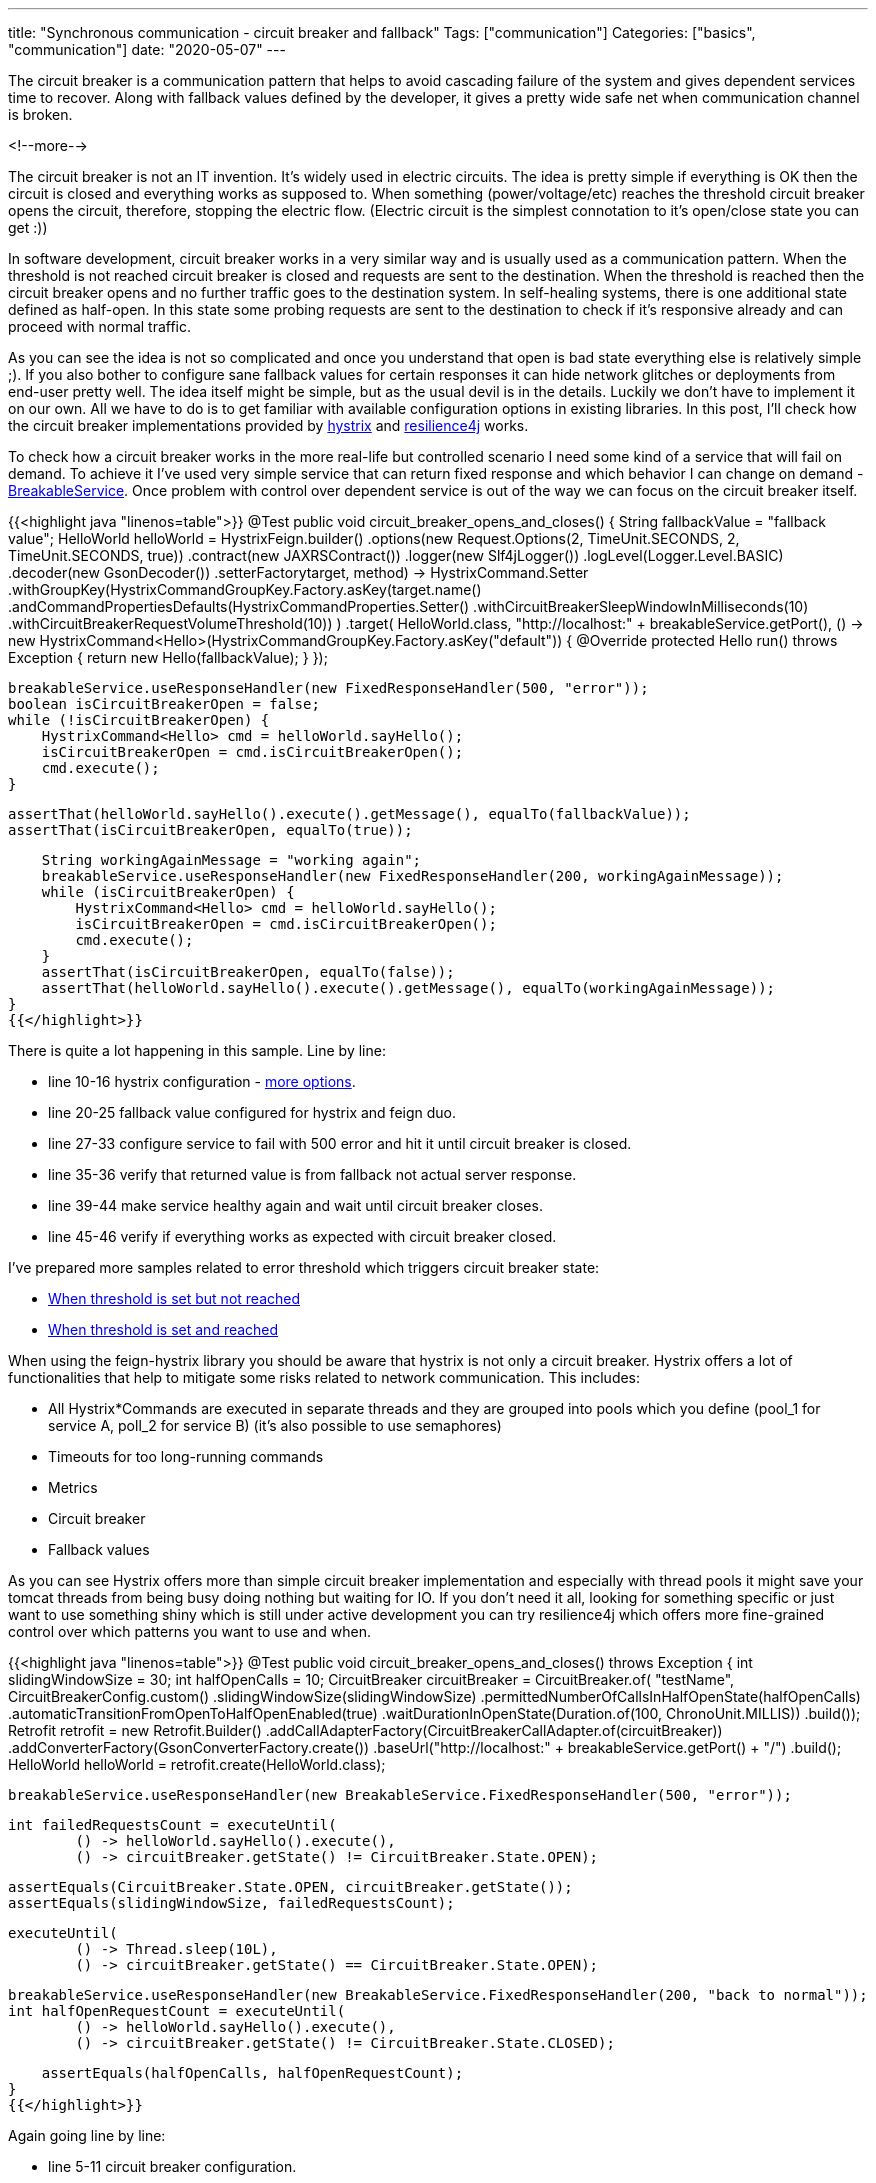 ---
title: "Synchronous communication - circuit breaker and fallback"
Tags: ["communication"]
Categories: ["basics", "communication"]
date: "2020-05-07"
---


The circuit breaker is a communication pattern that helps to avoid cascading failure of the system and gives dependent services time to recover.
Along with fallback values defined by the developer, it gives a pretty wide safe net when communication channel is broken.

<!--more-->

The circuit breaker is not an IT invention.
It’s widely used in electric circuits.
The idea is pretty simple if everything is OK then the circuit is closed and everything works as supposed to.
When something (power/voltage/etc) reaches the threshold circuit breaker opens the circuit, therefore, stopping the electric flow.
(Electric circuit is the simplest connotation to it’s open/close state you can get :))

In software development, circuit breaker works in a very similar way and is usually used as a communication pattern.
When the threshold is not reached circuit breaker is closed and requests are sent to the destination.
When the threshold is reached then the circuit breaker opens and no further traffic goes to the destination system.
In self-healing systems, there is one additional state defined as half-open.
In this state some probing requests are sent to the destination to check if it’s responsive already and can proceed with normal traffic.

As you can see the idea is not so complicated and once you understand that open is bad state everything else is relatively simple ;).
If you also bother to configure sane fallback values for certain responses it can hide network glitches or deployments from end-user pretty well.
The idea itself might be simple, but as the usual devil is in the details.
Luckily we don’t have to implement it on our own.
All we have to do is to get familiar with available configuration options in existing libraries.
In this post, I’ll check how the circuit breaker implementations provided by https://github.com/Netflix/Hystrix[hystrix] and https://github.com/resilience4j/resilience4j[resilience4j] works.

To check how a circuit breaker works in the more real-life but controlled scenario I need some kind of a service that will fail on demand.
To achieve it I’ve used very simple service that can return fixed response and which behavior I can change on demand - https://github.com/blog-pchudzik-examples/synchronous-communication/blob/master/src/test/java/com/pchudzik/blog/examples/asynccommunication/circuitbreaker/BreakableService.java[BreakableService].
Once problem with control over dependent service is out of the way we can focus on the circuit breaker itself.

{{<highlight java "linenos=table">}}
@Test
public void circuit_breaker_opens_and_closes() {
    String fallbackValue = "fallback value";
    HelloWorld helloWorld = HystrixFeign.builder()
            .options(new Request.Options(2, TimeUnit.SECONDS, 2, TimeUnit.SECONDS, true))
            .contract(new JAXRSContract())
            .logger(new Slf4jLogger())
            .logLevel(Logger.Level.BASIC)
            .decoder(new GsonDecoder())
            .setterFactory((target, method) ->
                    HystrixCommand.Setter
                            .withGroupKey(HystrixCommandGroupKey.Factory.asKey(target.name()))
                            .andCommandPropertiesDefaults(HystrixCommandProperties.Setter()
                                    .withCircuitBreakerSleepWindowInMilliseconds(10)
                                    .withCircuitBreakerRequestVolumeThreshold(10))
            )
            .target(
                HelloWorld.class,
                "http://localhost:" + breakableService.getPort(),
                () -> new HystrixCommand<Hello>(HystrixCommandGroupKey.Factory.asKey("default")) {
                    @Override
                    protected Hello run() throws Exception {
                        return new Hello(fallbackValue);
                    }
                });

    breakableService.useResponseHandler(new FixedResponseHandler(500, "error"));
    boolean isCircuitBreakerOpen = false;
    while (!isCircuitBreakerOpen) {
        HystrixCommand<Hello> cmd = helloWorld.sayHello();
        isCircuitBreakerOpen = cmd.isCircuitBreakerOpen();
        cmd.execute();
    }

    assertThat(helloWorld.sayHello().execute().getMessage(), equalTo(fallbackValue));
    assertThat(isCircuitBreakerOpen, equalTo(true));

    String workingAgainMessage = "working again";
    breakableService.useResponseHandler(new FixedResponseHandler(200, workingAgainMessage));
    while (isCircuitBreakerOpen) {
        HystrixCommand<Hello> cmd = helloWorld.sayHello();
        isCircuitBreakerOpen = cmd.isCircuitBreakerOpen();
        cmd.execute();
    }
    assertThat(isCircuitBreakerOpen, equalTo(false));
    assertThat(helloWorld.sayHello().execute().getMessage(), equalTo(workingAgainMessage));
}
{{</highlight>}}

There is quite a lot happening in this sample. Line by line:

* line 10-16 hystrix configuration - https://github.com/Netflix/Hystrix/wiki/Configuration[more options].
* line 20-25 fallback value configured for hystrix and feign duo.
* line 27-33 configure service to fail with 500 error and hit it until circuit breaker is closed.
* line 35-36 verify that returned value is from fallback not actual server response.
* line 39-44 make service healthy again and wait until circuit breaker closes.
* line 45-46 verify if everything works as expected with circuit breaker closed.

I've prepared more samples related to error threshold which triggers circuit breaker state:

* https://github.com/blog-pchudzik-examples/synchronous-communication/blob/master/src/test/java/com/pchudzik/blog/examples/asynccommunication/circuitbreaker/FeignCircuitBreakerTest.java#L104[When threshold is set but not reached]
* https://github.com/blog-pchudzik-examples/synchronous-communication/blob/master/src/test/java/com/pchudzik/blog/examples/asynccommunication/circuitbreaker/FeignCircuitBreakerTest.java#L144[When threshold is set and reached]

When using the feign-hystrix library you should be aware that hystrix is not only a circuit breaker.
Hystrix offers a lot of functionalities that help to mitigate some risks related to network communication.
This includes:

* All Hystrix*Commands are executed in separate threads and they are grouped into pools which you
  define (pool_1 for service A, poll_2 for service B) (it’s also possible to use semaphores)
* Timeouts for too long-running commands
* Metrics
* Circuit breaker
* Fallback values

As you can see Hystrix offers more than simple circuit breaker implementation and especially with thread pools it might save your tomcat threads from being busy doing nothing but waiting for IO.
If you don’t need it all, looking for something specific or just want to use something shiny which is still under active development you can try resilience4j which offers more fine-grained control over which patterns you want to use and when.


{{<highlight java "linenos=table">}}
@Test
public void circuit_breaker_opens_and_closes() throws Exception {
    int slidingWindowSize = 30;
    int halfOpenCalls = 10;
    CircuitBreaker circuitBreaker = CircuitBreaker.of(
            "testName",
            CircuitBreakerConfig.custom()
                    .slidingWindowSize(slidingWindowSize)
                    .permittedNumberOfCallsInHalfOpenState(halfOpenCalls)
                    .automaticTransitionFromOpenToHalfOpenEnabled(true)
                    .waitDurationInOpenState(Duration.of(100, ChronoUnit.MILLIS))
                    .build());
    Retrofit retrofit = new Retrofit.Builder()
            .addCallAdapterFactory(CircuitBreakerCallAdapter.of(circuitBreaker))
            .addConverterFactory(GsonConverterFactory.create())
            .baseUrl("http://localhost:" + breakableService.getPort() + "/")
            .build();
    HelloWorld helloWorld = retrofit.create(HelloWorld.class);

    breakableService.useResponseHandler(new BreakableService.FixedResponseHandler(500, "error"));

    int failedRequestsCount = executeUntil(
            () -> helloWorld.sayHello().execute(),
            () -> circuitBreaker.getState() != CircuitBreaker.State.OPEN);

    assertEquals(CircuitBreaker.State.OPEN, circuitBreaker.getState());
    assertEquals(slidingWindowSize, failedRequestsCount);

    executeUntil(
            () -> Thread.sleep(10L),
            () -> circuitBreaker.getState() == CircuitBreaker.State.OPEN);

    breakableService.useResponseHandler(new BreakableService.FixedResponseHandler(200, "back to normal"));
    int halfOpenRequestCount = executeUntil(
            () -> helloWorld.sayHello().execute(),
            () -> circuitBreaker.getState() != CircuitBreaker.State.CLOSED);

    assertEquals(halfOpenCalls, halfOpenRequestCount);
}
{{</highlight>}}

Again going line by line:

* line 5-11 circuit breaker configuration.
* line 14 applied circuit breaker for retrofit client.
* line 20-24 configure dependant service to be broken and hit it until circuit breaker opens.
* line 26-27 verify if circuit breaker opens.
* line 29-31 wait until circuit breaker opens again (once it opens it rejects all requests for some time).
* line 33-36 make service healthy again and call it until circuit breaker closes.
* line 38 verify if circuit closed after defined number of requests.

Couple more examples of using resilience4j with retrofit:

* https://github.com/blog-pchudzik-examples/synchronous-communication/blob/master/src/test/java/com/pchudzik/blog/examples/asynccommunication/circuitbreaker/Resilience4jRetrofitCircuitBreakerTest.java#L52[Circuit breaker doesn't will not accept any request if it's open].
* https://github.com/blog-pchudzik-examples/synchronous-communication/blob/master/src/test/java/com/pchudzik/blog/examples/asynccommunication/circuitbreaker/Resilience4jRetrofitCircuitBreakerTest.java#L69[Circuit breaker opens after reaching defined threshold]
* https://github.com/blog-pchudzik-examples/synchronous-communication/blob/master/src/test/java/com/pchudzik/blog/examples/asynccommunication/circuitbreaker/Resilience4jRetrofitCircuitBreakerTest.java#L138[Circuit breaker opens after reaching defined threshold]

No matter what you’ll use you should always carefully consider how to configure network communication in your application.
If you have some service that’s critical for the healthy work of your system then threshold set at a 50% error rate might not necessarily be a good configuration.
You should also know when it makes sense to use this pattern and when it’ll simply do nothing but introduce an unnecessary abstraction layer.
For example, it will not help with the communication route that’s called very rarely.
If the user requests something 20 times a day it will not be a very good candidate to be handled with a circuit breaker (resilience4j with default configuration will not even warm-up).

You should not apply this pattern blindly in all places but you must carefully consider when it makes sense.
If you are not sure if you need it there is a good chance you are not there yet.
When you start a new project or functionality and don’t know what to expect you might get away with ensuring there is some kind of an extension point to which you’ll be able to hook up later and add circuit breaker if needed.
Don’t simply follow Netflix because the scale does matter and something that is must-have for them might be overkill for you.

When I was looking for more information on circuit breaker and other communication patterns I've found https://docs.microsoft.com/en-us/azure/architecture/patterns/[Microsoft Azure documentation] with all of them gathered in single place.

[.small]
As always all working samples can be found on my https://github.com/blog-pchudzik-examples/synchronous-communication/tree/master/src/test/java/com/pchudzik/blog/examples/asynccommunication/circuitbreaker[GitHub]
